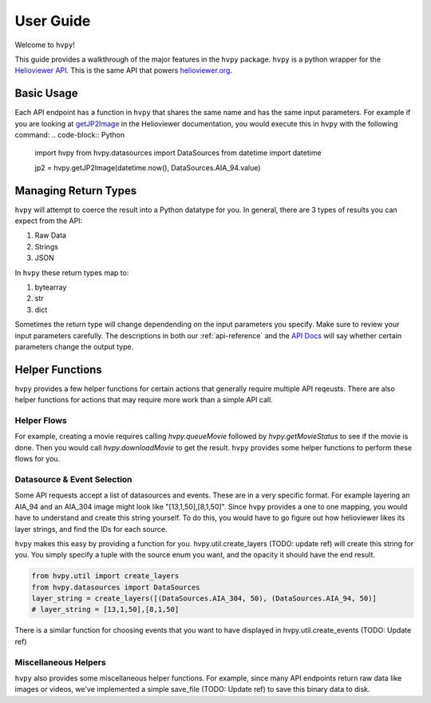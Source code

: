 **********
User Guide
**********

Welcome to ``hvpy``!

This guide provides a walkthrough of the major features in the ``hvpy`` package.
``hvpy`` is a python wrapper for the `Helioviewer API <https://api.helioviewer.org/docs/v2/>`_.
This is the same API that powers `helioviewer.org <https://helioviewer.org>`_.

Basic Usage
-----------
Each API endpoint has a function in ``hvpy`` that shares the same name and has the same input parameters.
For example if you are looking at `getJP2Image <https://api.helioviewer.org/docs/v2/api/api_groups/jpeg2000.html#getjp2image>`_ in the Helioviewer documentation, you would execute this in ``hvpy`` with the following command:
.. code-block:: Python

    import hvpy
    from hvpy.datasources import DataSources
    from datetime import datetime

    jp2 = hvpy.getJP2Image(datetime.now(), DataSources.AIA_94.value)

Managing Return Types
---------------------
``hvpy`` will attempt to coerce the result into a Python datatype for you.
In general, there are 3 types of results you can expect from the API:

1. Raw Data
2. Strings
3. JSON

In ``hvpy`` these return types map to:

1. bytearray
2. str
3. dict

Sometimes the return type will change dependending on the input parameters you specify.
Make sure to review your input parameters carefully.
The descriptions in both our :ref:`api-reference` and the `API Docs <https://api.helioviewer.org/docs/v2/>`_ will say whether certain parameters change the output type.

Helper Functions
----------------
``hvpy`` provides a few helper functions for certain actions that generally require multiple API reqeusts.
There are also helper functions for actions that may require more work than a simple API call.

Helper Flows
^^^^^^^^^^^^
For example, creating a movie requires calling `hvpy.queueMovie` followed by `hvpy.getMovieStatus` to see if the movie is done.
Then you would call `hvpy.downloadMovie` to get the result.
``hvpy`` provides some helper functions to perform these flows for you.

Datasource & Event Selection
^^^^^^^^^^^^^^^^^^^^^^^^^^^^
Some API requests accept a list of datasources and events.
These are in a very specific format.
For example layering an AIA_94 and an AIA_304 image might look like "[13,1,50],[8,1,50]".
Since ``hvpy`` provides a one to one mapping, you would have to understand and create this string yourself.
To do this, you would have to go figure out how helioviewer likes its layer strings, and find the IDs for each source.

``hvpy`` makes this easy by providing a function for you.
hvpy.util.create_layers (TODO: update ref) will create this string for you.
You simply specify a tuple with the source enum you want, and the opacity it should have the end result.

.. code-block:: Python

    from hvpy.util import create_layers
    from hvpy.datasources import DataSources
    layer_string = create_layers([(DataSources.AIA_304, 50), (DataSources.AIA_94, 50)]
    # layer_string = [13,1,50],[8,1,50]

There is a similar function for choosing events that you want to have displayed in hvpy.util.create_events (TODO: Update ref)

Miscellaneous Helpers
^^^^^^^^^^^^^^^^^^^^^
``hvpy`` also provides some miscellaneous helper functions.
For example, since many API endpoints return raw data like images or videos, we've implemented a simple save_file (TODO: Update ref) to save this binary data to disk.
